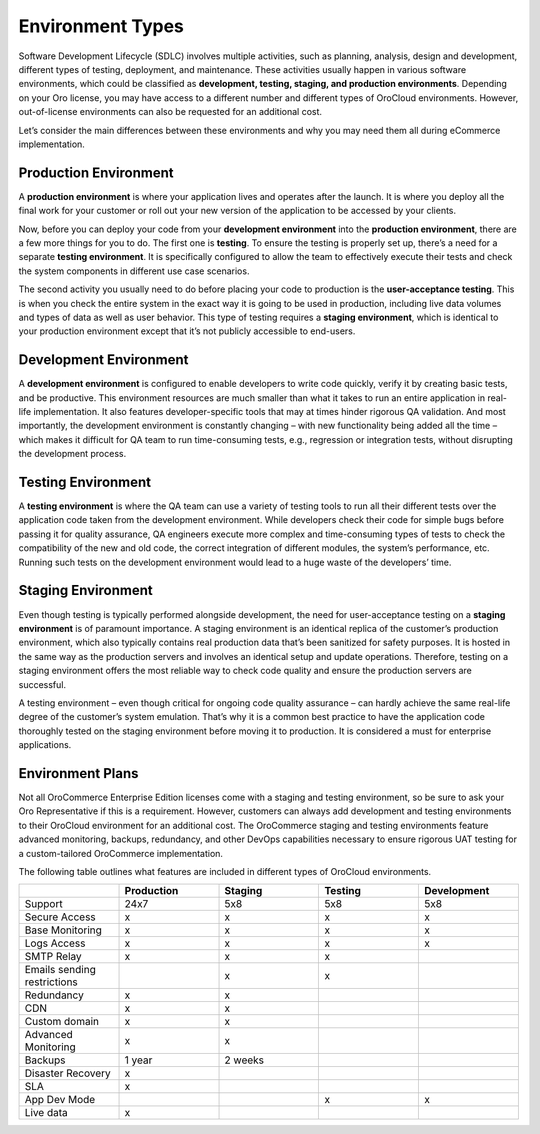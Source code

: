 .. _cloud-environments:

Environment Types
-----------------

Software Development Lifecycle (SDLC) involves multiple activities, such as planning, analysis, design and development, different types of testing, deployment, and maintenance. These activities usually happen in various software environments, which could be classified as **development, testing, staging, and production environments**. Depending on your Oro license, you may have access to a different number and different types of OroCloud environments. However, out-of-license environments can also be requested for an additional cost.

.. image:: /cloud/img/cloud/orocloud_environments.png
   :scale: 70
   :align: center
   :alt: OroCloud environments

Let’s consider the main differences between these environments and why you may need them all during eCommerce implementation.

Production Environment
^^^^^^^^^^^^^^^^^^^^^^

A **production environment** is where your application lives and operates after the launch. It is where you deploy all the final work for your customer or roll out your new version of the application to be accessed by your clients.

Now, before you can deploy your code from your **development environment** into the **production environment**, there are a few more things for you to do. The first one is **testing**. To ensure the testing is properly set up, there’s a need for a separate **testing environment**. It is specifically configured to allow the team to effectively execute their tests and check the system components in different use case scenarios.

The second activity you usually need to do before placing your code to production is the **user-acceptance testing**. This is when you check the entire system in the exact way it is going to be used in production, including live data volumes and types of data as well as user behavior. This type of testing requires a **staging environment**, which is identical to your production environment except that it’s not publicly accessible to end-users.

Development Environment
^^^^^^^^^^^^^^^^^^^^^^^

A **development environment** is configured to enable developers to write code quickly, verify it by creating basic tests, and be productive. This environment resources are much smaller than what it takes to run an entire application in real-life implementation. It also features developer-specific tools that may at times hinder rigorous QA validation. And most importantly, the development environment is constantly changing – with new functionality being added all the time – which makes it difficult for QA team to run time-consuming tests, e.g., regression or integration tests, without disrupting the development process.

Testing Environment
^^^^^^^^^^^^^^^^^^^

A **testing environment** is where the QA team can use a variety of testing tools to run all their different tests over the application code taken from the development environment. While developers check their code for simple bugs before passing it for quality assurance, QA engineers execute more complex and time-consuming types of tests to check the compatibility of the new and old code, the correct integration of different modules, the system’s performance, etc. Running such tests on the development environment would lead to a huge waste of the developers’ time.

Staging Environment
^^^^^^^^^^^^^^^^^^^

Even though testing is typically performed alongside development, the need for user-acceptance testing on a **staging environment** is of paramount importance. A staging environment is an identical replica of the customer’s production environment, which also typically contains real production data that’s been sanitized for safety purposes. It is hosted in the same way as the production servers and involves an identical setup and update operations. Therefore, testing on a staging environment offers the most reliable way to check code quality and ensure the production servers are successful.

A testing environment – even though critical for ongoing code quality assurance – can hardly achieve the same real-life degree of the customer’s system emulation. That’s why it is a common best practice to have the application code thoroughly tested on the staging environment before moving it to production. It is considered a must for enterprise applications.

.. _cloud-environment-plans:

Environment Plans
^^^^^^^^^^^^^^^^^

Not all OroCommerce Enterprise Edition licenses come with a staging and testing environment, so be sure to ask your Oro Representative if this is a requirement. However, customers can always add development and testing environments to their OroCloud environment for an additional cost. The OroCommerce staging and testing environments feature advanced monitoring, backups, redundancy, and other DevOps capabilities necessary to ensure rigorous UAT testing for a custom-tailored OroCommerce implementation.

The following table outlines what features are included in different types of OroCloud environments.

.. csv-table::
  :header: " ", "Production", "Staging", "Testing", "Development"
  :widths: 15,15,15,15,15

  "Support","24x7","5x8","5x8","5x8"
  "Secure Access","x","x","x","x"
  "Base Monitoring","x","x","x","x"
  "Logs Access","x","x","x","x"
  "SMTP Relay","x","x","x"," "
  "Emails sending restrictions"," ","x","x"," "
  "Redundancy","x","x"," "," "
  "CDN","x","x"," "," "
  "Custom domain","x","x"," "," "
  "Advanced Monitoring","x","x"," "," "
  "Backups","1 year","2 weeks"," "," "
  "Disaster Recovery","x"," "," "," "
  "SLA","x"," "," "," "
  "App Dev Mode"," "," ","x","x"
  "Live data","x"," "," "," "

